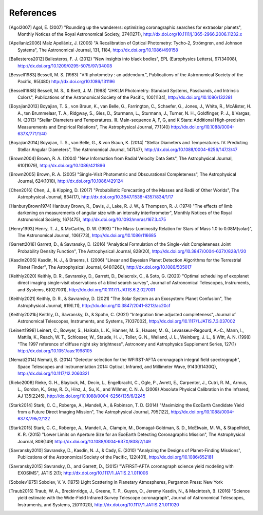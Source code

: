 .. _refs:

References
=============
.. [Agol2007] Agol, E. (2007) "Rounding up the wanderers: optimizing coronagraphic searches for extrasolar planets", Monthly Notices of the Royal Astronomical Society, 374(1271), http://dx.doi.org/10.1111/j.1365-2966.2006.11232.x

.. [Apellaniz2006] Maíz Apellániz, J. (2006) "A Recalibration of Optical Photometry: Tycho-2, Strömgren, and Johnson Systems", The Astronomical Journal, 131, 1184, http://dx.doi.org/10.1086/499158

.. [Ballesteros2012] Ballesteros, F. J. (2012) "New insights into black bodies", EPL (Europhysics Letters), 97(34008), http://dx.doi.org/10.1209/0295-5075/97/34008

.. [Bessell1983] Bessell, M. S. (1983) "VRI photometry : an addendum.", Publications of the Astronomical Society of the Pacific, 95(480) http://dx.doi.org/10.1086/131196

.. [Bessell1988] Bessell, M. S., & Brett, J. M. (1988) "JHKLM Photometry: Standard Systems, Passbands, and Intrinsic Colors", Publications of the Astronomical Society of the Pacific, 100(1134), http://dx.doi.org/10.1086/132281

.. [Boyajian2013] Boyajian, T. S., von Braun, K., van Belle, G., Farrington, C., Schaefer, G., Jones, J., White, R., McAlister, H. A., ten Brummelaar, T. A., Ridgway, S., Gies, D., Sturmann, L., Sturmann, J., Turner, N. H., Goldfinger, P. J., & Vargas, N.  (2013) "Stellar Diameters and Temperatures. III. Main-sequence A, F, G, and K Stars: Additional High-precision Measurements and Empirical Relations", The Astrophysical Journal, 771(40) http://dx.doi.org/10.1088/0004-637X/771/1/40

.. [Boyajian2014] Boyajian, T. S., van Belle, G., & von Braun, K. (2014) "Stellar Diameters and Temperatures. IV. Predicting Stellar Angular Diameters", The Astronomical Journal, 147(47), http://dx.doi.org/10.1088/0004-6256/147/3/47

.. [Brown2004] Brown, R. A. (2004) "New Information from Radial Velocity Data Sets", The Astrophysical Journal, 610(1079), http://dx.doi.org/10.1086/421896

.. [Brown2005] Brown, R. A. (2005) "Single-Visit Photometric and Obscurational Completeness", The Astrophysical Journal, 624(1010), http://dx.doi.org/10.1086/429124

.. [Chen2016] Chen, J., & Kipping, D. (2017) "Probabilistic Forecasting of the Masses and Radii of Other Worlds", The Astrophysical Journal, 834(17), http://dx.doi.org/10.3847/1538-4357/834/1/17

.. [HanburyBrown1974] Hanbury Brown, R., Davis, J., Lake, R. J. W., & Thompson, R. J. (1974) "The effects of limb darkening on measurements of angular size with an intensity interferometer", Monthly Notices of the Royal Astronomical Society, 167(475), http://dx.doi.org/10.1093/mnras/167.3.475

.. [Henry1993] Henry, T. J., & McCarthy, D. W. (1993) "The Mass-Luminosity Relation for Stars of Mass 1.0 to 0.08M(solar)", The Astronomical Journal, 106(773), http://dx.doi.org/10.1086/116685 

.. [Garrett2016] Garrett, D., & Savransky, D. (2016) "Analytical Formulation of the Single-visit Completeness Joint Probability Density Function", The Astrophysical Journal, 828(20), http://dx.doi.org/10.3847/0004-637X/828/1/20

.. [Kasdin2006] Kasdin, N. J., & Braems, I. (2006) "Linear and Bayesian Planet Detection Algorithms for the Terrestrial Planet Finder", The Astrophysical Journal, 646(1260), http://dx.doi.org/10.1086/505017

.. [Keithly2020] Keithly, D. R., Savransky, D., Garrett, D., Delacroix, C., & Soto, G. (2020) "Optimal scheduling of exoplanet direct imaging single-visit observations of a blind search survey", Journal of Astronomical Telescopes, Instruments, and Systems, 6(027001), http://dx.doi.org/10.1117/1.JATIS.6.2.027001

.. [Keithly2021] Keithly, D. R., & Savransky, D. (2021) "The Solar System as an Exosystem: Planet Confusion", The Astrophysical Journal, 919(L11), http://dx.doi.org/10.3847/2041-8213/ac20cf

.. [Keithly2021b] Keithly, D., Savransky, D., & Spohn, C. (2021) "Integration time adjusted completeness", Journal of Astronomical Telescopes, Instruments, and Systems, 7(037002), http://dx.doi.org/10.1117/1.JATIS.7.3.037002

.. [Leinert1998] Leinert, C., Bowyer, S., Haikala, L. K., Hanner, M. S., Hauser, M. G., Levasseur-Regourd, A.-C., Mann, I., Mattila, K., Reach, W. T., Schlosser, W., Staude, H. J., Toller, G. N., Weiland, J. L., Weinberg, J. L., & Witt, A. N.  (1998) "The 1997 reference of diffuse night sky brightness", Astronomy and Astrophysics Supplement Series, 127(1) http://dx.doi.org/10.1051/aas:1998105

.. [Nemati2014] Nemati, B. (2014) "Detector selection for the WFIRST-AFTA coronagraph integral field spectrograph", Space Telescopes and Instrumentation 2014: Optical, Infrared, and Millimeter Wave, 9143(91430Q), http://dx.doi.org/10.1117/12.2060321

.. [Rieke2008] Rieke, G. H., Blaylock, M., Decin, L., Engelbracht, C., Ogle, P., Avrett, E., Carpenter, J., Cutri, R. M., Armus, L., Gordon, K., Gray, R. O., Hinz, J., Su, K., and Willmer, C. N. A. (2008) Absolute Physical Calibration in the Infrared, AJ 135(2245), http://dx.doi.org/10.1088/0004-6256/135/6/2245

.. [Stark2014] Stark, C. C., Roberge, A., Mandell, A., & Robinson, T. D. (2014) "Maximizing the ExoEarth Candidate Yield from a Future Direct Imaging Mission", The Astrophysical Journal, 795(122), http://dx.doi.org/10.1088/0004-637X/795/2/122

.. [Stark2015] Stark, C. C., Roberge, A., Mandell, A., Clampin, M., Domagal-Goldman, S. D., McElwain, M. W., & Stapelfeldt, K. R.  (2015) "Lower Limits on Aperture Size for an ExoEarth Detecting Coronagraphic Mission", The Astrophysical Journal, 808(149) http://dx.doi.org/10.1088/0004-637X/808/2/149

.. [Savransky2010] Savransky, D., Kasdin, N. J., & Cady, E. (2010) "Analyzing the Designs of Planet-Finding Missions", Publications of the Astronomical Society of the Pacific, 122(401), http://dx.doi.org/10.1086/652181

.. [Savransky2015] Savransky, D., and Garrett, D., (2015) "WFIRST-AFTA coronagraph science yield modeling with EXOSIMS", JATIS 2(1); http://dx.doi.org/10.1117/1.JATIS.2.1.011006

.. [Sobolev1975] Sobolev, V. V. (1975) Light Scattering in Planetary Atmospheres, Pergamon Press: New York

.. [Traub2016] Traub, W. A., Breckinridge, J., Greene, T. P., Guyon, O., Jeremy Kasdin, N., & Macintosh, B. (2016) "Science yield estimate with the Wide-Field Infrared Survey Telescope coronagraph", Journal of Astronomical Telescopes, Instruments, and Systems, 2(011020), http://dx.doi.org/10.1117/1.JATIS.2.1.011020

